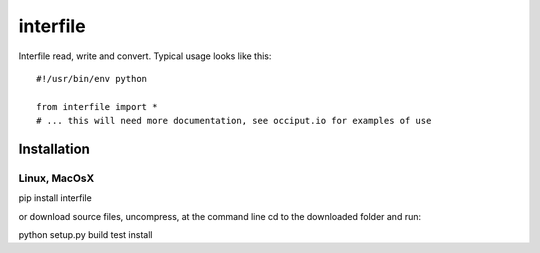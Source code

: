 =========
interfile
=========

Interfile read, write and convert. 
Typical usage looks like this::

    #!/usr/bin/env python

    from interfile import *
    # ... this will need more documentation, see occiput.io for examples of use



Installation
============

Linux, MacOsX
-------------

pip install interfile

or download source files, uncompress, at the command line cd to the downloaded folder and run: 

python setup.py build test install 







